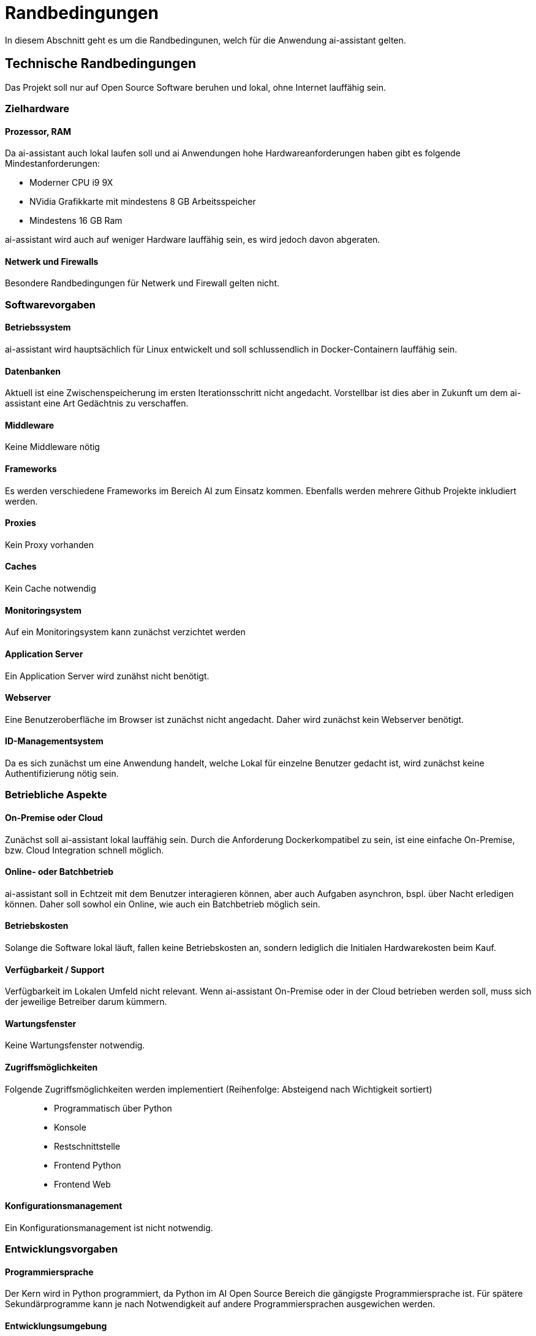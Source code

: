 = Randbedingungen

In diesem Abschnitt geht es um die Randbedingunen, welch für die Anwendung ai-assistant gelten.

== Technische Randbedingungen

Das Projekt soll nur auf Open Source Software beruhen und lokal, ohne Internet lauffähig sein.


=== Zielhardware

==== Prozessor, RAM
Da ai-assistant auch lokal laufen soll und ai Anwendungen hohe Hardwareanforderungen haben gibt es folgende Mindestanforderungen:

- Moderner CPU i9 9X
- NVidia Grafikkarte mit mindestens 8 GB Arbeitsspeicher
- Mindestens 16 GB Ram

ai-assistant wird auch auf weniger Hardware lauffähig sein, es wird jedoch davon abgeraten.

==== Netwerk und Firewalls
Besondere Randbedingungen für Netwerk und Firewall gelten nicht.

=== Softwarevorgaben
==== Betriebssystem
ai-assistant wird hauptsächlich für Linux entwickelt und soll schlussendlich in Docker-Containern lauffähig sein.

==== Datenbanken

Aktuell ist eine Zwischenspeicherung im ersten Iterationsschritt nicht angedacht. Vorstellbar ist dies aber in Zukunft um dem ai-assistant eine Art Gedächtnis zu verschaffen.

==== Middleware
Keine Middleware nötig

==== Frameworks
Es werden verschiedene Frameworks im Bereich AI zum Einsatz kommen. Ebenfalls werden mehrere Github Projekte inkludiert werden.

==== Proxies
Kein Proxy vorhanden

==== Caches
Kein Cache notwendig

==== Monitoringsystem
Auf ein Monitoringsystem kann zunächst verzichtet werden

==== Application Server
Ein Application Server wird zunähst nicht benötigt.

==== Webserver
Eine Benutzeroberfläche im Browser ist zunächst nicht angedacht. Daher wird zunächst kein Webserver benötigt.

==== ID-Managementsystem
Da es sich zunächst um eine Anwendung handelt, welche Lokal für einzelne Benutzer gedacht ist, wird zunächst keine Authentifizierung nötig sein.

=== Betriebliche Aspekte
==== On-Premise oder Cloud
Zunächst soll ai-assistant lokal lauffähig sein. Durch die Anforderung Dockerkompatibel zu sein, ist eine einfache On-Premise, bzw. Cloud Integration schnell möglich.

==== Online- oder Batchbetrieb
ai-assistant soll in Echtzeit mit dem Benutzer interagieren können, aber auch Aufgaben asynchron, bspl. über Nacht erledigen können. Daher soll sowhol ein Online, wie auch ein Batchbetrieb möglich sein.

==== Betriebskosten
Solange die Software lokal läuft, fallen keine Betriebskosten an, sondern lediglich die Initialen Hardwarekosten beim Kauf.

==== Verfügbarkeit / Support
Verfügbarkeit im Lokalen Umfeld nicht relevant. Wenn ai-assistant On-Premise oder in der Cloud betrieben werden soll, muss sich der jeweilige Betreiber darum kümmern.

==== Wartungsfenster
Keine Wartungsfenster notwendig.

==== Zugriffsmöglichkeiten
Folgende Zugriffsmöglichkeiten werden implementiert (Reihenfolge: Absteigend nach Wichtigkeit sortiert)::
* Programmatisch über Python
* Konsole
* Restschnittstelle
* Frontend Python
* Frontend Web

==== Konfigurationsmanagement
Ein Konfigurationsmanagement ist nicht notwendig.

=== Entwicklungsvorgaben
==== Programmiersprache
Der Kern wird in Python programmiert, da Python im AI Open Source Bereich die gängigste Programmiersprache ist. Für spätere Sekundärprogramme kann je nach Notwendigkeit auf andere Programmiersprachen ausgewichen werden.

==== Entwicklungsumgebung
Die Entwicklungsumgebung ist frei wählbar.

==== Protokolle, Buildserver, Buildpipeline
Keine Vorgaben.

==== GUI-Gestaltung
In Aktueller Iteration werden keine Vorgaben bzgl. GUI gemacht, da zunächst auf die Implementierung des Kerns fokus gelegt wird.
Ist die Entwicklung des Kerns weitgenug vorangeschritten, wird darüber nachgedacht.

==== API
Die Api soll eine einfache und lose Kopplung zwischen den einzelnen Kernmodulen gewährleisten. Eine einfacher Austausch und Integration anderer Komponenten soll einfach möglich sein.

==== Namenskonventionen, Programmierrichtlinien, Versionsverwaltung
Sehen wir in diesem Projekt als Designvorgabe und verlagern die genaue Definition ins Entwicklerteam.
Das Team soll, für alle beteiligten Entwicklern akzeptierte, Programmierrichtlinien für dieses Projekt iterativ erarbeiten.



